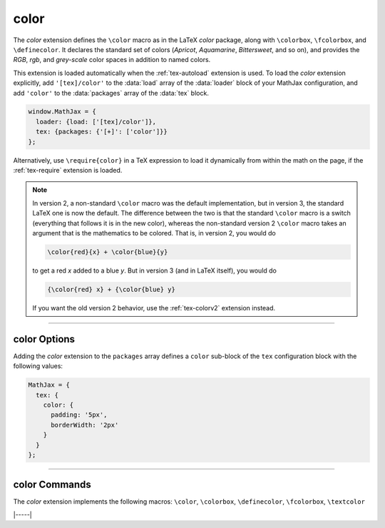 .. _tex-color:

#####
color
#####

The `color` extension defines the ``\color`` macro as in the LaTeX
`color` package, along with ``\colorbox``, ``\fcolorbox``, and
``\definecolor``.  It declares the standard set of colors (`Apricot`,
`Aquamarine`, `Bittersweet`, and so on), and provides the `RGB`,
`rgb`, and `grey-scale` color spaces in addition to named colors.

This extension is loaded automatically when the :ref:`tex-autoload`
extension is used.  To load the `color` extension explicitly, add
``'[tex]/color'`` to the :data:`load` array of the :data:`loader`
block of your MathJax configuration, and add ``'color'`` to the
:data:`packages` array of the :data:`tex` block.

.. code-block:: javascript

   window.MathJax = {
     loader: {load: ['[tex]/color']},
     tex: {packages: {'[+]': ['color']}}
   };

Alternatively, use ``\require{color}`` in a TeX expression to load it
dynamically from within the math on the page, if the :ref:`tex-require`
extension is loaded.

.. note::

   In version 2, a non-standard ``\color`` macro was the default
   implementation, but in version 3, the standard LaTeX one is now the
   default.  The difference between the two is that the standard
   ``\color`` macro is a switch (everything that follows it is in the
   new color), whereas the non-standard version 2 ``\color`` macro
   takes an argument that is the mathematics to be colored.  That is,
   in version 2, you would do

   .. code-block:: latex

      \color{red}{x} + \color{blue}{y}

   to get a red *x* added to a blue *y*.  But in version 3 (and in
   LaTeX itself), you would do
   
   .. code-block:: latex

      {\color{red} x} + {\color{blue} y}

   If you want the old version 2 behavior, use the :ref:`tex-colorv2`
   extension instead.

-----

.. _tex-color-options:

color Options
-------------

Adding the `color` extension to the ``packages`` array defines a
``color`` sub-block of the ``tex`` configuration block with the
following values:

.. code-block:: javascript

   MathJax = {
     tex: {
       color: {
         padding: '5px',
         borderWidth: '2px'
       }
     }
   };

.. _tex-color-padding:
.. describe:: padding: '5px'

   This gives the padding to use for color boxes with background colors.

.. _tex-color-borderWidth:
.. describe:: borderWidth: '2px'

   This gives the border width to use with framed color boxes produced
   by ``\fcolorbox``.

-----

.. _tex-color-commands:

color Commands
--------------

The `color` extension implements the following macros:
``\color``, ``\colorbox``, ``\definecolor``, ``\fcolorbox``, ``\textcolor``


|-----|
